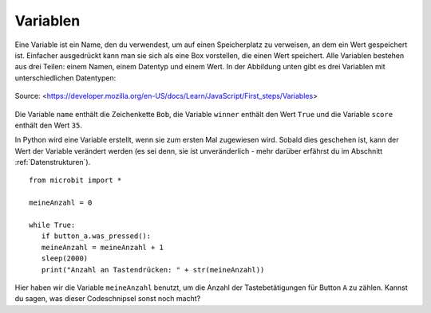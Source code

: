 **********
Variablen
**********

Eine Variable ist ein Name, den du verwendest, um auf einen Speicherplatz zu verweisen, an dem ein Wert gespeichert ist. Einfacher ausgedrückt kann man sie sich als eine Box vorstellen, die einen Wert speichert. 
Alle Variablen bestehen aus drei Teilen: einem Namen, einem Datentyp und einem Wert. In der Abbildung unten gibt es drei Variablen mit unterschiedlichen Datentypen:

.. figure:: assets/variable.jpg
   :scale: 50 %
   :align: center

   Source: <https://developer.mozilla.org/en-US/docs/Learn/JavaScript/First_steps/Variables>

Die Variable ``name`` enthält die Zeichenkette ``Bob``, die Variable ``winner`` enthält den Wert ``True`` und die Variable ``score`` enthält den Wert ``35``.

In Python wird eine Variable erstellt, wenn sie zum ersten Mal zugewiesen wird. Sobald dies geschehen ist, kann der Wert der Variable verändert werden (es sei denn, sie ist unveränderlich - mehr darüber erfährst du 
im Abschnitt :ref:`Datenstrukturen`). ::

	from microbit import *

	meineAnzahl = 0

	while True:
    	   if button_a.was_pressed(): 
	   meineAnzahl = meineAnzahl + 1
	   sleep(2000)
	   print("Anzahl an Tastendrücken: " + str(meineAnzahl))

Hier haben wir die Variable ``meineAnzahl`` benutzt, um die Anzahl der Tastebetätigungen für Button ``A`` zu zählen.  Kannst du sagen, was dieser Codeschnipsel sonst noch macht?
